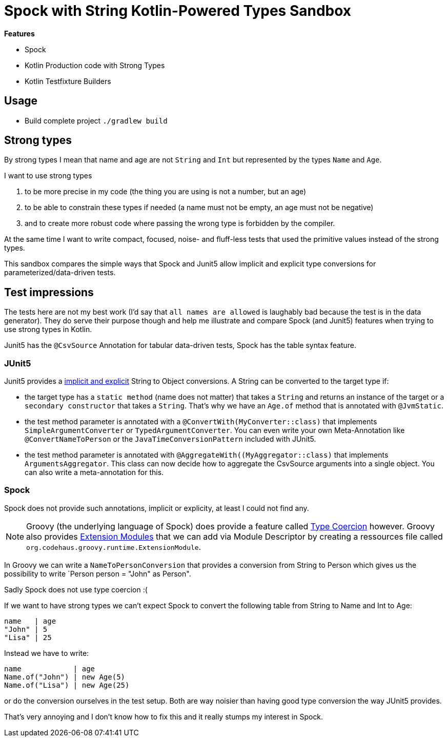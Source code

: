 = Spock with String Kotlin-Powered Types Sandbox

*Features*

* Spock
* Kotlin Production code with Strong Types
* Kotlin Testfixture Builders

== Usage

* Build complete project `./gradlew build`

== Strong types

By strong types I mean that name and age are not `String` and `Int` but represented by the types `Name` and `Age`.

I want to use strong types

. to be more precise in my code (the thing you are using is not a number, but an age)
. to be able to constrain these types if needed (a name must not be empty, an age must not be negative)
. and to create more robust code where passing the wrong type is forbidden by the compiler.

At the same time I want to write compact, focused, noise- and fluff-less tests that used the primitive values instead of the strong types.

This sandbox compares the simple ways that Spock and Junit5 allow implicit and explicit type conversions for parameterized/data-driven tests.

== Test impressions

The tests here are not my best work (I'd say that `all names are allowed` is laughably bad because the test is in the data generator).
They do serve their purpose though and help me illustrate and compare Spock (and Junit5) features when trying to use strong types in Kotlin.

Junit5 has the `@CsvSource` Annotation for tabular data-driven tests, Spock has the table syntax feature.

=== JUnit5

Junit5 provides a link:https://junit.org/junit5/docs/current/user-guide/#writing-tests-parameterized-tests-argument-conversion-implicit-fallback[implicit and explicit] String to Object conversions.
A String can be converted to the target type if:

* the target type has a `static method` (name does not matter) that takes a `String` and returns an instance of the target or a `secondary constructor` that takes a `String`. That's why we have an `Age.of` method that is annotated with `@JvmStatic`.
* the test method parameter is annotated with a `@ConvertWith(MyConverter::class)` that implements `SimpleArgumentConverter` or `TypedArgumentConverter`. You can even write your own Meta-Annotation like `@ConvertNameToPerson` or the `JavaTimeConversionPattern` included with JUnit5.
* the test method parameter is annotated with `@AggregateWith((MyAggregator::class)` that implements `ArgumentsAggregator`. This class can now decide how to aggregate the CsvSource arguments into a single object. You can also write a meta-annotation for this.

=== Spock

Spock does not provide such annotations, implicit or explicity, at least I could not find any.

NOTE: Groovy (the underlying language of Spock) does provide a feature called link:https://groovy-lang.org/operators.html#_coercion_operator[Type Coercion] however.
Groovy also provides link:https://groovy-lang.org/metaprogramming.html#_extension_modules[Extension Modules] that we can add via Module Descriptor by creating a ressources file called `org.codehaus.groovy.runtime.ExtensionModule`.

In Groovy we can write a `NameToPersonConversion` that provides a conversion from String to Person which gives us the possibility to write `Person person = "John" as Person".

Sadly Spock does not use type coercion :(

If we want to have strong types we can't expect Spock to convert the following table from String to Name and Int to Age:

[source]
----
name   | age
"John" | 5
"Lisa" | 25
----
Instead we have to write:
[source]
----
name            | age
Name.of("John") | new Age(5)
Name.of("Lisa") | new Age(25)
----
or do the conversion ourselves in the test setup.
Both are way noisier than having good type conversion the way JUnit5 provides.

That's very annoying and I don't know how to fix this and it really stumps my interest in Spock.